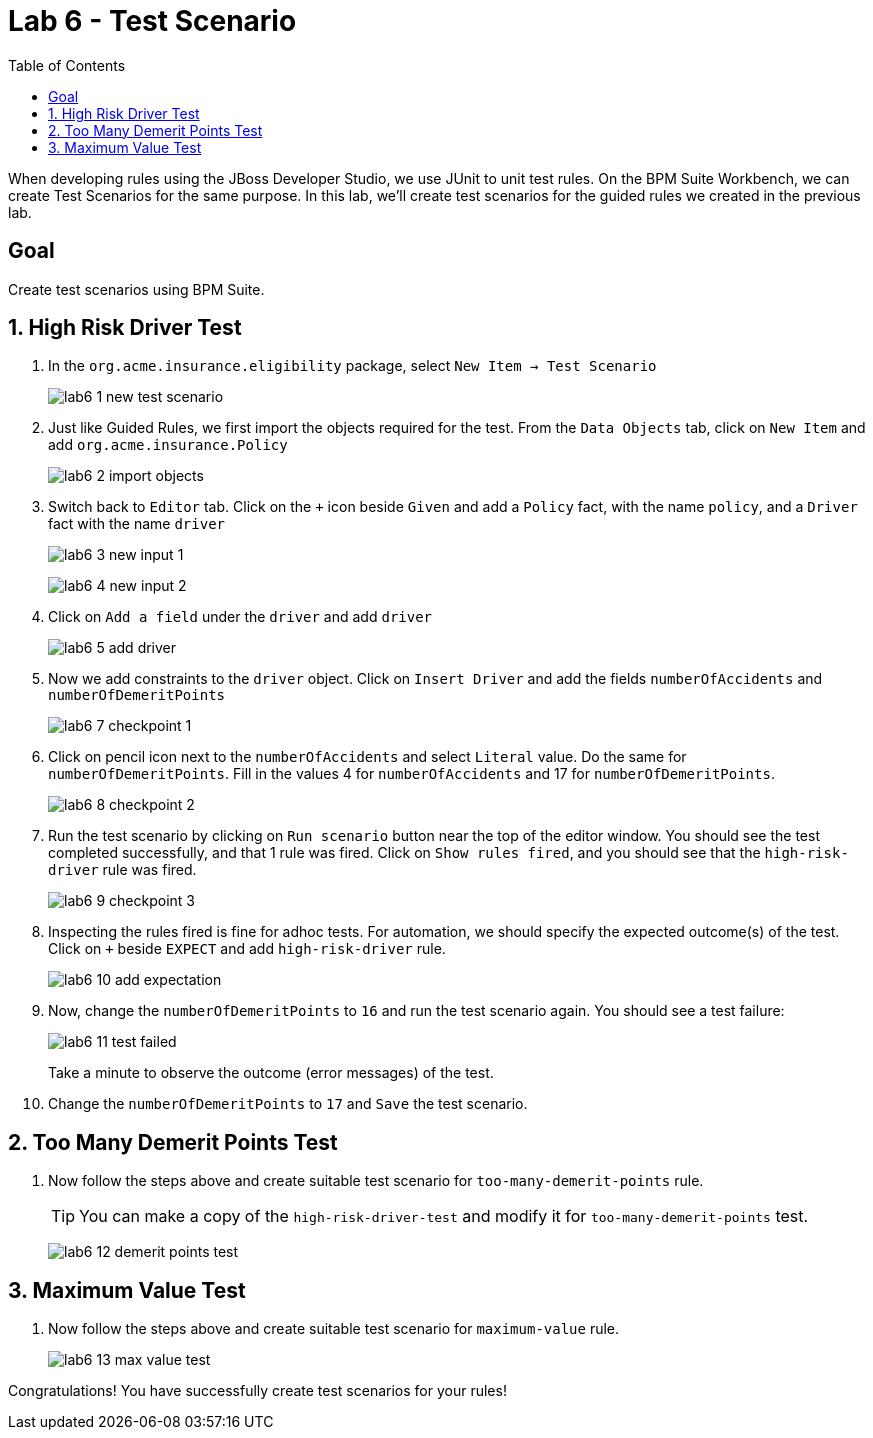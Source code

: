 :icons: font
:toc: left

= Lab 6 - Test Scenario

When developing rules using the JBoss Developer Studio, we use JUnit to unit test rules. On the BPM Suite Workbench, we can create Test Scenarios for the same purpose. In this lab, we'll create test scenarios for the guided rules we created in the previous lab.

== Goal

Create test scenarios using BPM Suite.

== 1. High Risk Driver Test

1. In the `org.acme.insurance.eligibility` package, select `New Item -> Test Scenario`
+
image:images/lab6_1_new_test_scenario.png[] +

2. Just like Guided Rules, we first import the objects required for the test. From the `Data Objects` tab, click on `New Item` and add `org.acme.insurance.Policy`
+
image:images/lab6_2_import_objects.png[] +

3. Switch back to `Editor` tab. Click on the `+` icon beside `Given` and add a `Policy` fact, with the name `policy`, and a `Driver` fact with the name `driver`
+
image:images/lab6_3_new_input_1.png[] +
+
image:images/lab6_4_new_input_2.png[] +

4. Click on `Add a field` under the `driver` and add `driver`
+
image:images/lab6_5_add_driver.png[] +

5. Now we add constraints to the `driver` object. Click on `Insert Driver` and add the fields `numberOfAccidents` and `numberOfDemeritPoints`
+
image:images/lab6_7_checkpoint_1.png[] +

6. Click on pencil icon next to the `numberOfAccidents` and select `Literal` value. Do the same for `numberOfDemeritPoints`. Fill in the values 4 for `numberOfAccidents` and 17 for `numberOfDemeritPoints`.
+
image:images/lab6_8_checkpoint_2.png[] +

7. Run the test scenario by clicking on `Run scenario` button near the top of the editor window. You should see the test completed successfully, and that 1 rule was fired. Click on `Show rules fired`, and you should see that the `high-risk-driver` rule was fired.
+
image:images/lab6_9_checkpoint_3.png[] +

8. Inspecting the rules fired is fine for adhoc tests. For automation, we should specify the expected outcome(s) of the test. Click on `+` beside `EXPECT` and add `high-risk-driver` rule.
+
image:images/lab6_10_add_expectation.png[] +

9. Now, change the `numberOfDemeritPoints` to `16` and run the test scenario again. You should see a test failure:
+
image:images/lab6_11_test_failed.png[] +
+
Take a minute to observe the outcome (error messages) of the test. 

10. Change the `numberOfDemeritPoints` to `17` and `Save` the test scenario.

== 2. Too Many Demerit Points Test

1. Now follow the steps above and create suitable test scenario for `too-many-demerit-points` rule.
+
TIP: You can make a copy of the `high-risk-driver-test` and modify it for `too-many-demerit-points` test.
+
image:images/lab6_12_demerit_points_test.png[] +

== 3. Maximum Value Test

1. Now follow the steps above and create suitable test scenario for `maximum-value` rule.
+
image:images/lab6_13_max_value_test.png[] +

Congratulations! You have successfully create test scenarios for your rules!






